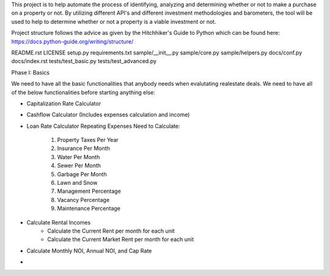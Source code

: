 This project is to help automate the process of identifying, analyzing and determining whether or not to make a purchase on a property or not. By utilizing different API's and different investment methodologies and barometers, the tool will be used to help to determine whether or not a property is a viable investment or not.

Project structure follows the advice as given by the Hitchhiker's Guide to Python which can be found here: https://docs.python-guide.org/writing/structure/

README.rst
LICENSE
setup.py
requirements.txt
sample/__init__.py
sample/core.py
sample/helpers.py
docs/conf.py
docs/index.rst
tests/test_basic.py
tests/test_advanced.py


Phase I: Basics

We need to have all the basic functionalities that anybody needs when evalutating realestate deals. We need to have all of the below functionalities before starting anything else:

- Capitalization Rate Calculator
- Cashflow Calculator (Includes expenses calculation and income)
- Loan Rate Calculator
  Repeating Expenses Need to Calculate:
      1) Property Taxes Per Year
      2) Insurance Per Month
      3) Water Per Month
      4) Sewer Per Month
      5) Garbage Per Month
      6) Lawn and Snow
      7) Management Percentage
      8) Vacancy Percentage
      9) Maintenance Percentage
- Calculate Rental Incomes
    - Calculate the Current Rent per month for each unit
    - Calculate the Current Market Rent per month for each unit
- Calculate Monthly NOI, Annual NOI, and Cap Rate
- 
